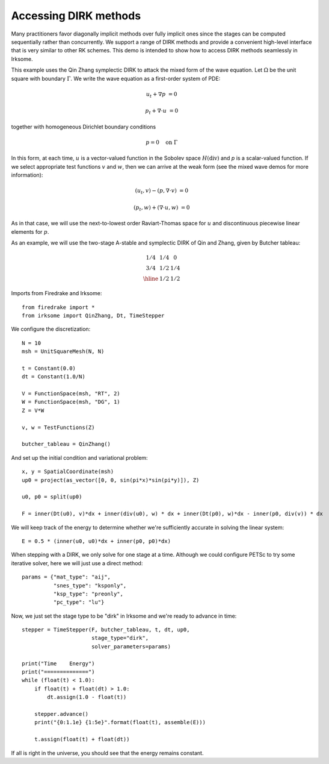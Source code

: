 Accessing DIRK methods
=============================================================
Many practitioners favor diagonally implicit methods over fully implicit
ones since the stages can be computed sequentially rather than concurrently.
We support a range of DIRK methods and provide a convenient high-level interface
that is very similar to other RK schemes.
This demo is intended to show how to access DIRK methods seamlessly in Irksome.

This example uses the Qin Zhang symplectic DIRK to attack the mixed form of the wave
equation. Let :math:`\Omega` be the unit square with boundary :math:`\Gamma`.  We write
the wave equation as a first-order system of PDE:

.. math::

   u_t + \nabla p & = 0

   p_t + \nabla \cdot u & = 0

together with homogeneous Dirichlet boundary conditions

.. math::

   p = 0 {\quad} \textrm{on}\ \Gamma

In this form, at each time, :math:`u` is a vector-valued function in
the Sobolev space :math:`H(\mathrm{div})` and `p` is a scalar-valued
function.  If we select appropriate test functions :math:`v` and
:math:`w`, then we can arrive at the weak form (see the mixed wave
demos for more information):

.. math::

   (u_t, v) - (p, \nabla \cdot v) & = 0

   (p_t, w) + (\nabla \cdot u, w) & = 0

As in that case, we will use the next-to-lowest order Raviart-Thomas
space for :math:`u` and discontinuous piecewise linear elements for
:math:`p`.

As an example, we will use the two-stage A-stable and symplectic DIRK of Qin and
Zhang, given by Butcher tableau:

.. math::

   \begin{array}{c|cc}
   1/4 & 1/4 & 0  \\
   3/4 & 1/2 & 1/4  \\ \hline
       & 1/2 & 1/2
   \end{array}

Imports from Firedrake and Irksome::

  from firedrake import *
  from irksome import QinZhang, Dt, TimeStepper

We configure the discretization::

  N = 10
  msh = UnitSquareMesh(N, N)

  t = Constant(0.0)
  dt = Constant(1.0/N)

  V = FunctionSpace(msh, "RT", 2)
  W = FunctionSpace(msh, "DG", 1)
  Z = V*W

  v, w = TestFunctions(Z)

  butcher_tableau = QinZhang()
  
And set up the initial condition and variational problem::

  x, y = SpatialCoordinate(msh)
  up0 = project(as_vector([0, 0, sin(pi*x)*sin(pi*y)]), Z)

  u0, p0 = split(up0)

  F = inner(Dt(u0), v)*dx + inner(div(u0), w) * dx + inner(Dt(p0), w)*dx - inner(p0, div(v)) * dx

We will keep track of the energy to determine whether we're
sufficiently accurate in solving the linear system::

  E = 0.5 * (inner(u0, u0)*dx + inner(p0, p0)*dx)


When stepping with a DIRK, we only solve for one stage at a time.  Although we could configure
PETSc to try some iterative solver, here we will just use a direct method::

  params = {"mat_type": "aij",
            "snes_type": "ksponly",
            "ksp_type": "preonly",
            "pc_type": "lu"}


Now, we just set the stage type to be "dirk" in Irksome and we're ready to advance in time::
  
  stepper = TimeStepper(F, butcher_tableau, t, dt, up0,
                        stage_type="dirk",
                        solver_parameters=params)

  print("Time    Energy")
  print("==============")
  while (float(t) < 1.0):
      if float(t) + float(dt) > 1.0:
          dt.assign(1.0 - float(t))

      stepper.advance()
      print("{0:1.1e} {1:5e}".format(float(t), assemble(E)))

      t.assign(float(t) + float(dt))


If all is right in the universe, you should see that the energy
remains constant.



